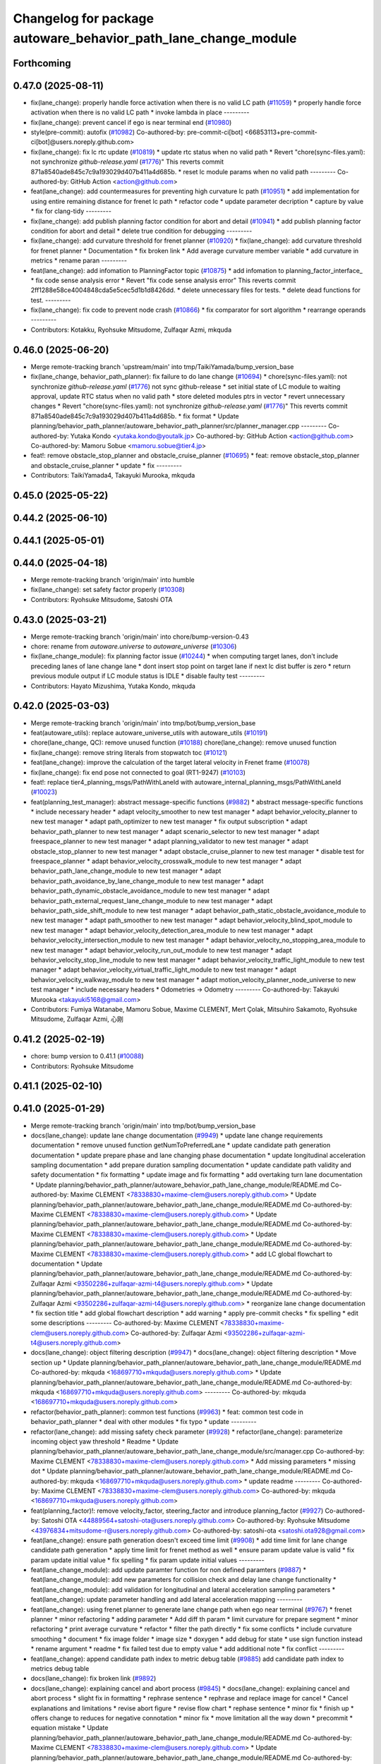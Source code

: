 ^^^^^^^^^^^^^^^^^^^^^^^^^^^^^^^^^^^^^^^^^^^^^^^^^^^^^^^^^^^^^^^
Changelog for package autoware_behavior_path_lane_change_module
^^^^^^^^^^^^^^^^^^^^^^^^^^^^^^^^^^^^^^^^^^^^^^^^^^^^^^^^^^^^^^^

Forthcoming
-----------

0.47.0 (2025-08-11)
-------------------
* fix(lane_change): properly handle force activation when there is no valid LC path (`#11059 <https://github.com/autowarefoundation/autoware_universe/issues/11059>`_)
  * properly handle force activation when there is no valid LC path
  * invoke lambda in place
  ---------
* fix(lane_change): prevent cancel if ego is near terminal end (`#10980 <https://github.com/autowarefoundation/autoware_universe/issues/10980>`_)
* style(pre-commit): autofix (`#10982 <https://github.com/autowarefoundation/autoware_universe/issues/10982>`_)
  Co-authored-by: pre-commit-ci[bot] <66853113+pre-commit-ci[bot]@users.noreply.github.com>
* fix(lane_change): fix lc rtc update (`#10819 <https://github.com/autowarefoundation/autoware_universe/issues/10819>`_)
  * update rtc status when no valid path
  * Revert "chore(sync-files.yaml): not synchronize `github-release.yaml` (`#1776 <https://github.com/autowarefoundation/autoware_universe/issues/1776>`_)"
  This reverts commit 871a8540ade845c7c9a193029d407b411a4d685b.
  * reset lc module params when no valid path
  ---------
  Co-authored-by: GitHub Action <action@github.com>
* feat(lane_change): add countermeasures for preventing high curvature lc path (`#10951 <https://github.com/autowarefoundation/autoware_universe/issues/10951>`_)
  * add implementation for using entire remaining distance for frenet lc path
  * refactor code
  * update parameter decription
  * capture by value
  * fix for clang-tidy
  ---------
* fix(lane_change): add publish planning factor condition for abort and detail (`#10941 <https://github.com/autowarefoundation/autoware_universe/issues/10941>`_)
  * add publish planning factor condition for abort and detail
  * delete true condition for debugging
  ---------
* fix(lane_change): add curvature threshold for frenet planner (`#10920 <https://github.com/autowarefoundation/autoware_universe/issues/10920>`_)
  * fix(lane_change): add curvature threshold for frenet planner
  * Documentation
  * fix broken link
  * Add average curvature member variable
  * add curvature in metrics
  * rename paran
  ---------
* feat(lane_change): add infomation to PlanningFactor topic (`#10875 <https://github.com/autowarefoundation/autoware_universe/issues/10875>`_)
  * add infomation to planning_factor_interface\_
  * fix code sense analysis error
  * Revert "fix code sense analysis error"
  This reverts commit 2ff1288e58ce4004848cda5e5cec5d1b1d8426dd.
  * delete unnecessary files for tests.
  * delete dead functions for test.
  ---------
* fix(lane_change): fix code to prevent node crash (`#10866 <https://github.com/autowarefoundation/autoware_universe/issues/10866>`_)
  * fix comparator for sort algorithm
  * rearrange operands
  ---------
* Contributors: Kotakku, Ryohsuke Mitsudome, Zulfaqar Azmi, mkquda

0.46.0 (2025-06-20)
-------------------
* Merge remote-tracking branch 'upstream/main' into tmp/TaikiYamada/bump_version_base
* fix(lane_change, behavior_path_planner): fix failure to do lane change (`#10694 <https://github.com/autowarefoundation/autoware_universe/issues/10694>`_)
  * chore(sync-files.yaml): not synchronize `github-release.yaml` (`#1776 <https://github.com/autowarefoundation/autoware_universe/issues/1776>`_)
  not sync github-release
  * set initial state of LC module to waiting approval, update RTC status when no valid path
  * store deleted modules ptrs in vector
  * revert unnecessary changes
  * Revert "chore(sync-files.yaml): not synchronize `github-release.yaml` (`#1776 <https://github.com/autowarefoundation/autoware_universe/issues/1776>`_)"
  This reverts commit 871a8540ade845c7c9a193029d407b411a4d685b.
  * fix format
  * Update planning/behavior_path_planner/autoware_behavior_path_planner/src/planner_manager.cpp
  ---------
  Co-authored-by: Yutaka Kondo <yutaka.kondo@youtalk.jp>
  Co-authored-by: GitHub Action <action@github.com>
  Co-authored-by: Mamoru Sobue <mamoru.sobue@tier4.jp>
* feat!: remove obstacle_stop_planner and obstacle_cruise_planner (`#10695 <https://github.com/autowarefoundation/autoware_universe/issues/10695>`_)
  * feat: remove obstacle_stop_planner and obstacle_cruise_planner
  * update
  * fix
  ---------
* Contributors: TaikiYamada4, Takayuki Murooka, mkquda

0.45.0 (2025-05-22)
-------------------

0.44.2 (2025-06-10)
-------------------

0.44.1 (2025-05-01)
-------------------

0.44.0 (2025-04-18)
-------------------
* Merge remote-tracking branch 'origin/main' into humble
* fix(lane_change): set safety factor properly (`#10308 <https://github.com/autowarefoundation/autoware_universe/issues/10308>`_)
* Contributors: Ryohsuke Mitsudome, Satoshi OTA

0.43.0 (2025-03-21)
-------------------
* Merge remote-tracking branch 'origin/main' into chore/bump-version-0.43
* chore: rename from `autoware.universe` to `autoware_universe` (`#10306 <https://github.com/autowarefoundation/autoware_universe/issues/10306>`_)
* fix(lane_change_module): fix planning factor issue (`#10244 <https://github.com/autowarefoundation/autoware_universe/issues/10244>`_)
  * when computing target lanes, don't include preceding lanes of lane change lane
  * dont insert stop point on target lane if next lc dist buffer is zero
  * return previous module output if LC module status is IDLE
  * disable faulty test
  ---------
* Contributors: Hayato Mizushima, Yutaka Kondo, mkquda

0.42.0 (2025-03-03)
-------------------
* Merge remote-tracking branch 'origin/main' into tmp/bot/bump_version_base
* feat(autoware_utils): replace autoware_universe_utils with autoware_utils  (`#10191 <https://github.com/autowarefoundation/autoware_universe/issues/10191>`_)
* chore(lane_change, QC): remove unused function (`#10188 <https://github.com/autowarefoundation/autoware_universe/issues/10188>`_)
  chore(lane_change): remove unused function
* fix(lane_change): remove string literals from stopwatch toc (`#10121 <https://github.com/autowarefoundation/autoware_universe/issues/10121>`_)
* feat(lane_change): improve the calculation of the target lateral velocity in Frenet frame (`#10078 <https://github.com/autowarefoundation/autoware_universe/issues/10078>`_)
* fix(lane_change): fix end pose not connected to goal (RT1-9247) (`#10103 <https://github.com/autowarefoundation/autoware_universe/issues/10103>`_)
* feat!: replace tier4_planning_msgs/PathWithLaneId with autoware_internal_planning_msgs/PathWithLaneId (`#10023 <https://github.com/autowarefoundation/autoware_universe/issues/10023>`_)
* feat(planning_test_manager): abstract message-specific functions (`#9882 <https://github.com/autowarefoundation/autoware_universe/issues/9882>`_)
  * abstract message-specific functions
  * include necessary header
  * adapt velocity_smoother to new test manager
  * adapt behavior_velocity_planner to new test manager
  * adapt path_optimizer to new test manager
  * fix output subscription
  * adapt behavior_path_planner to new test manager
  * adapt scenario_selector to new test manager
  * adapt freespace_planner to new test manager
  * adapt planning_validator to new test manager
  * adapt obstacle_stop_planner to new test manager
  * adapt obstacle_cruise_planner to new test manager
  * disable test for freespace_planner
  * adapt behavior_velocity_crosswalk_module to new test manager
  * adapt behavior_path_lane_change_module to new test manager
  * adapt behavior_path_avoidance_by_lane_change_module to new test manager
  * adapt behavior_path_dynamic_obstacle_avoidance_module to new test manager
  * adapt behavior_path_external_request_lane_change_module to new test manager
  * adapt behavior_path_side_shift_module to new test manager
  * adapt behavior_path_static_obstacle_avoidance_module to new test manager
  * adapt path_smoother to new test manager
  * adapt behavior_velocity_blind_spot_module to new test manager
  * adapt behavior_velocity_detection_area_module to new test manager
  * adapt behavior_velocity_intersection_module to new test manager
  * adapt behavior_velocity_no_stopping_area_module to new test manager
  * adapt behavior_velocity_run_out_module to new test manager
  * adapt behavior_velocity_stop_line_module to new test manager
  * adapt behavior_velocity_traffic_light_module to new test manager
  * adapt behavior_velocity_virtual_traffic_light_module to new test manager
  * adapt behavior_velocity_walkway_module to new test manager
  * adapt motion_velocity_planner_node_universe to new test manager
  * include necessary headers
  * Odometries -> Odometry
  ---------
  Co-authored-by: Takayuki Murooka <takayuki5168@gmail.com>
* Contributors: Fumiya Watanabe, Mamoru Sobue, Maxime CLEMENT, Mert Çolak, Mitsuhiro Sakamoto, Ryohsuke Mitsudome, Zulfaqar Azmi, 心刚

0.41.2 (2025-02-19)
-------------------
* chore: bump version to 0.41.1 (`#10088 <https://github.com/autowarefoundation/autoware_universe/issues/10088>`_)
* Contributors: Ryohsuke Mitsudome

0.41.1 (2025-02-10)
-------------------

0.41.0 (2025-01-29)
-------------------
* Merge remote-tracking branch 'origin/main' into tmp/bot/bump_version_base
* docs(lane_change): update lane change documentation (`#9949 <https://github.com/autowarefoundation/autoware_universe/issues/9949>`_)
  * update lane change requirements documentation
  * remove unused function getNumToPreferredLane
  * update candidate path generation documentation
  * update prepare phase and lane changing phase documentation
  * update longitudinal acceleration sampling documentation
  * add prepare duration sampling documentation
  * update candidate path validity and safety documentation
  * fix formatting
  * update image and fix formatting
  * add overtaking turn lane documentation
  * Update planning/behavior_path_planner/autoware_behavior_path_lane_change_module/README.md
  Co-authored-by: Maxime CLEMENT <78338830+maxime-clem@users.noreply.github.com>
  * Update planning/behavior_path_planner/autoware_behavior_path_lane_change_module/README.md
  Co-authored-by: Maxime CLEMENT <78338830+maxime-clem@users.noreply.github.com>
  * Update planning/behavior_path_planner/autoware_behavior_path_lane_change_module/README.md
  Co-authored-by: Maxime CLEMENT <78338830+maxime-clem@users.noreply.github.com>
  * Update planning/behavior_path_planner/autoware_behavior_path_lane_change_module/README.md
  Co-authored-by: Maxime CLEMENT <78338830+maxime-clem@users.noreply.github.com>
  * add LC global flowchart to documentation
  * Update planning/behavior_path_planner/autoware_behavior_path_lane_change_module/README.md
  Co-authored-by: Zulfaqar Azmi <93502286+zulfaqar-azmi-t4@users.noreply.github.com>
  * Update planning/behavior_path_planner/autoware_behavior_path_lane_change_module/README.md
  Co-authored-by: Zulfaqar Azmi <93502286+zulfaqar-azmi-t4@users.noreply.github.com>
  * reorganize lane change documentation
  * fix section title
  * add global flowchart description
  * add warning
  * apply pre-commit checks
  * fix spelling
  * edit some descriptions
  ---------
  Co-authored-by: Maxime CLEMENT <78338830+maxime-clem@users.noreply.github.com>
  Co-authored-by: Zulfaqar Azmi <93502286+zulfaqar-azmi-t4@users.noreply.github.com>
* docs(lane_change): object filtering description (`#9947 <https://github.com/autowarefoundation/autoware_universe/issues/9947>`_)
  * docs(lane_change): object filtering description
  * Move section up
  * Update planning/behavior_path_planner/autoware_behavior_path_lane_change_module/README.md
  Co-authored-by: mkquda <168697710+mkquda@users.noreply.github.com>
  * Update planning/behavior_path_planner/autoware_behavior_path_lane_change_module/README.md
  Co-authored-by: mkquda <168697710+mkquda@users.noreply.github.com>
  ---------
  Co-authored-by: mkquda <168697710+mkquda@users.noreply.github.com>
* refactor(behavior_path_planner): common test functions (`#9963 <https://github.com/autowarefoundation/autoware_universe/issues/9963>`_)
  * feat: common test code in behavior_path_planner
  * deal with other modules
  * fix typo
  * update
  ---------
* refactor(lane_change): add missing safety check parameter  (`#9928 <https://github.com/autowarefoundation/autoware_universe/issues/9928>`_)
  * refactor(lane_change): parameterize incoming object yaw threshold
  * Readme
  * Update planning/behavior_path_planner/autoware_behavior_path_lane_change_module/src/manager.cpp
  Co-authored-by: Maxime CLEMENT <78338830+maxime-clem@users.noreply.github.com>
  * Add missing parameters
  * missing dot
  * Update planning/behavior_path_planner/autoware_behavior_path_lane_change_module/README.md
  Co-authored-by: mkquda <168697710+mkquda@users.noreply.github.com>
  * update readme
  ---------
  Co-authored-by: Maxime CLEMENT <78338830+maxime-clem@users.noreply.github.com>
  Co-authored-by: mkquda <168697710+mkquda@users.noreply.github.com>
* feat(planning_factor)!: remove velocity_factor, steering_factor and introduce planning_factor (`#9927 <https://github.com/autowarefoundation/autoware_universe/issues/9927>`_)
  Co-authored-by: Satoshi OTA <44889564+satoshi-ota@users.noreply.github.com>
  Co-authored-by: Ryohsuke Mitsudome <43976834+mitsudome-r@users.noreply.github.com>
  Co-authored-by: satoshi-ota <satoshi.ota928@gmail.com>
* feat(lane_change): ensure path generation doesn't exceed time limit (`#9908 <https://github.com/autowarefoundation/autoware_universe/issues/9908>`_)
  * add time limit for lane change candidate path generation
  * apply time limit for frenet method as well
  * ensure param update value is valid
  * fix param update initial value
  * fix spelling
  * fix param update initial values
  ---------
* feat(lane_change_module): add update paramter function for non defined paramters (`#9887 <https://github.com/autowarefoundation/autoware_universe/issues/9887>`_)
  * feat(lane_change_module): add new parameters for collision check and delay lane change functionality
  * feat(lane_change_module): add validation for longitudinal and lateral acceleration sampling parameters
  * feat(lane_change): update parameter handling and add lateral acceleration mapping
  ---------
* feat(lane_change): using frenet planner to generate lane change path when ego near terminal (`#9767 <https://github.com/autowarefoundation/autoware_universe/issues/9767>`_)
  * frenet planner
  * minor refactoring
  * adding parameter
  * Add diff th param
  * limit curvature for prepare segment
  * minor refactoring
  * print average curvature
  * refactor
  * filter the path directly
  * fix some conflicts
  * include curvature smoothing
  * document
  * fix image folder
  * image size
  * doxygen
  * add debug for state
  * use sign function instead
  * rename argument
  * readme
  * fix failed test due to empty value
  * add additional note
  * fix conflict
  ---------
* feat(lane_change): append candidate path index to metric debug table (`#9885 <https://github.com/autowarefoundation/autoware_universe/issues/9885>`_)
  add candidate path index to metrics debug table
* docs(lane_change): fix broken link (`#9892 <https://github.com/autowarefoundation/autoware_universe/issues/9892>`_)
* docs(lane_change): explaining cancel and abort process (`#9845 <https://github.com/autowarefoundation/autoware_universe/issues/9845>`_)
  * docs(lane_change): explaining cancel and abort process
  * slight fix in formatting
  * rephrase sentence
  * rephrase and replace image for cancel
  * Cancel explanations and limitations
  * revise abort figure
  * revise flow chart
  * rephase sentence
  * minor fix
  * finish up
  * offers change to reduces for negative connotation
  * minor fix
  * move limitation all the way down
  * precommit
  * equation mistake
  * Update planning/behavior_path_planner/autoware_behavior_path_lane_change_module/README.md
  Co-authored-by: Maxime CLEMENT <78338830+maxime-clem@users.noreply.github.com>
  * Update planning/behavior_path_planner/autoware_behavior_path_lane_change_module/README.md
  Co-authored-by: Maxime CLEMENT <78338830+maxime-clem@users.noreply.github.com>
  * rename subheading
  ---------
  Co-authored-by: Maxime CLEMENT <78338830+maxime-clem@users.noreply.github.com>
* refactor(lane_change): refactor transit failure function (`#9835 <https://github.com/autowarefoundation/autoware_universe/issues/9835>`_)
  * refactor(lane_change): refactor transit failure function
  * fixed failed scenario
  * remove is abort from debug
  * set is abort state
  * add comments for clarity
  * include what you use.
  ---------
* feat(lane_change): implement terminal lane change feature (`#9592 <https://github.com/autowarefoundation/autoware_universe/issues/9592>`_)
  * implement function to compute terminal lane change path
  * push terminal path to candidate paths if no other valid candidate path is found
  * use terminal path in LC interface planWaitingApproval function
  * set lane changing longitudinal accel to zero for terminal lc path
  * rename function
  * chore: rename codeowners file
  * remove unused member variable prev_approved_path\_
  * refactor stop point insertion for terminal lc path
  * add flag to enable/disable terminal path feature
  * update README
  * add parameter to configure stop point placement
  * compute terminal path only when near terminal start
  * add option to disable feature near goal
  * set default flag value to false
  * add documentation for terminal lane change path
  * ensure actual prepare duration is always above minimum prepare duration threshold
  * explicitly return std::nullopt
  * Update planning/behavior_path_planner/autoware_behavior_path_lane_change_module/src/scene.cpp
  Co-authored-by: Zulfaqar Azmi <93502286+zulfaqar-azmi-t4@users.noreply.github.com>
  * fix assignment
  * fix spelling
  * fix merge errors
  ---------
  Co-authored-by: tomoya.kimura <tomoya.kimura@tier4.jp>
  Co-authored-by: Zulfaqar Azmi <93502286+zulfaqar-azmi-t4@users.noreply.github.com>
* feat(lane_change): add text display for candidate path sampling metrics (`#9810 <https://github.com/autowarefoundation/autoware_universe/issues/9810>`_)
  * display candidate path sampling metrics on rviz
  * rename struct
  ---------
* feat(lane_change): revise current lane objects filtering (`#9785 <https://github.com/autowarefoundation/autoware_universe/issues/9785>`_)
  * consider stopped front objects
  * simplify computation of dist to front current lane object
  * add flag to enable/disable keeping distance from front stopped vehicle
  * fix object filtering test
  ---------
* refactor(lane_change): replace sstream to fmt for marker's text (`#9775 <https://github.com/autowarefoundation/autoware_universe/issues/9775>`_)
* feat(lane_change): add info text to virtual wall (`#9783 <https://github.com/autowarefoundation/autoware_universe/issues/9783>`_)
  * specify reason for lane change stop line
  * add stop reason for incoming rear object
  ---------
* fix(lane_change): add metrics to valid paths visualization (`#9737 <https://github.com/autowarefoundation/autoware_universe/issues/9737>`_)
  * fix(lane_change): add metrics to valid paths visualization
  * fix cpp-check error
  ---------
* refactor(lane_change): separate path-related function to utils/path (`#9633 <https://github.com/autowarefoundation/autoware_universe/issues/9633>`_)
  * refactor(lane_change): separate path-related function to utils/path
  * remove old terminal lane change computation
  * doxygen comments
  * remove frenet planner header
  * minor refactoring by throwing instead
  * minor refactoring
  * fix docstring and remove redundant argument
  * get logger in header
  * add docstring
  * rename function is_colliding
  * Fix failing test
  * fix for failing scenario caused by prepare velocity
  * fix error message
  ---------
* fix(lane_change): fix prepare length too short at low speed (RT1-8909) (`#9735 <https://github.com/autowarefoundation/autoware_universe/issues/9735>`_)
  fix prepare length too short at low speed (RT1-8909)
* refactor(lane_change): separate structs to different folders (`#9625 <https://github.com/autowarefoundation/autoware_universe/issues/9625>`_)
* fix(lane_change): remove overlapping preceding lanes (`#9526 <https://github.com/autowarefoundation/autoware_universe/issues/9526>`_)
  * fix(lane_change): remove overlapping preceding lanes
  * fix cpp check
  * start searching disconnected lanes directly
  * just remove starting from overlapped found
  * return non reversed lanes
  * fix precommit
  ---------
* Contributors: Fumiya Watanabe, Kyoichi Sugahara, Mamoru Sobue, Takayuki Murooka, Zulfaqar Azmi, mkquda

0.40.0 (2024-12-12)
-------------------
* Merge branch 'main' into release-0.40.0
* Revert "chore(package.xml): bump version to 0.39.0 (`#9587 <https://github.com/autowarefoundation/autoware_universe/issues/9587>`_)"
  This reverts commit c9f0f2688c57b0f657f5c1f28f036a970682e7f5.
* feat(behavior_path_planner): add detail text to virutal wall (`#9600 <https://github.com/autowarefoundation/autoware_universe/issues/9600>`_)
  * feat(behavior_path_planner): add detail text to virutal wall
  * goal is far
  * pull over start pose is far
  * fix lc build
  * fix build
  * Update planning/behavior_path_planner/autoware_behavior_path_goal_planner_module/src/goal_planner_module.cpp
  ---------
* fix: fix ticket links in CHANGELOG.rst (`#9588 <https://github.com/autowarefoundation/autoware_universe/issues/9588>`_)
* fix(lane_change): check obj predicted path when filtering (`#9385 <https://github.com/autowarefoundation/autoware_universe/issues/9385>`_)
  * RT1-8537 check object's predicted path when filtering
  * use ranges view in get_line_string_paths
  * check only vehicle type predicted path
  * Refactor naming
  * fix grammatical
  * Update planning/behavior_path_planner/autoware_behavior_path_lane_change_module/src/utils/utils.cpp
  Co-authored-by: Maxime CLEMENT <78338830+maxime-clem@users.noreply.github.com>
  * precommit and grammar fix
  ---------
  Co-authored-by: Maxime CLEMENT <78338830+maxime-clem@users.noreply.github.com>
* chore(package.xml): bump version to 0.39.0 (`#9587 <https://github.com/autowarefoundation/autoware_universe/issues/9587>`_)
  * chore(package.xml): bump version to 0.39.0
  * fix: fix ticket links in CHANGELOG.rst
  * fix: remove unnecessary diff
  ---------
  Co-authored-by: Yutaka Kondo <yutaka.kondo@youtalk.jp>
* fix: fix ticket links in CHANGELOG.rst (`#9588 <https://github.com/autowarefoundation/autoware_universe/issues/9588>`_)
* feat(lane_change): reduce prepare duration when blinker has been activated (`#9185 <https://github.com/autowarefoundation/autoware_universe/issues/9185>`_)
  * add minimum prepare duration parameter
  * reduce prepare duration according to signal activation time
  * chore: update CODEOWNERS (`#9203 <https://github.com/autowarefoundation/autoware_universe/issues/9203>`_)
  Co-authored-by: github-actions <github-actions@github.com>
  * refactor(time_utils): prefix package and namespace with autoware (`#9173 <https://github.com/autowarefoundation/autoware_universe/issues/9173>`_)
  * refactor(time_utils): prefix package and namespace with autoware
  * refactor(time_utils): prefix package and namespace with autoware
  * style(pre-commit): autofix
  ---------
  Co-authored-by: pre-commit-ci[bot] <66853113+pre-commit-ci[bot]@users.noreply.github.com>
  * feat(rtc_interface): add requested field (`#9202 <https://github.com/autowarefoundation/autoware_universe/issues/9202>`_)
  * add requested feature
  * Update planning/autoware_rtc_interface/test/test_rtc_interface.cpp
  Co-authored-by: Satoshi OTA <44889564+satoshi-ota@users.noreply.github.com>
  ---------
  Co-authored-by: Satoshi OTA <44889564+satoshi-ota@users.noreply.github.com>
  * fix(mpc_lateral_controller): correctly resample the MPC trajectory yaws (`#9199 <https://github.com/autowarefoundation/autoware_universe/issues/9199>`_)
  * fix(bpp): prevent accessing nullopt (`#9204 <https://github.com/autowarefoundation/autoware_universe/issues/9204>`_)
  fix(bpp): calcDistanceToRedTrafficLight null
  * refactor(autoware_map_based_prediction): split pedestrian and bicycle predictor (`#9201 <https://github.com/autowarefoundation/autoware_universe/issues/9201>`_)
  * refactor: grouping functions
  * refactor: grouping parameters
  * refactor: rename member road_users_history to road_users_history\_
  * refactor: separate util functions
  * refactor: Add predictor_vru.cpp and utils.cpp to map_based_prediction_node
  * refactor: Add explicit template instantiation for removeOldObjectsHistory function
  * refactor: Add tf2_geometry_msgs to data_structure
  * refactor: Remove unused variables and functions in map_based_prediction_node.cpp
  * Update perception/autoware_map_based_prediction/include/map_based_prediction/predictor_vru.hpp
  * Apply suggestions from code review
  * style(pre-commit): autofix
  ---------
  Co-authored-by: Mamoru Sobue <hilo.soblin@gmail.com>
  Co-authored-by: pre-commit-ci[bot] <66853113+pre-commit-ci[bot]@users.noreply.github.com>
  * refactor(ndt_scan_matcher, ndt_omp): move ndt_omp into ndt_scan_matcher (`#8912 <https://github.com/autowarefoundation/autoware_universe/issues/8912>`_)
  * Moved ndt_omp into ndt_scan_matcher
  * Added Copyright
  * style(pre-commit): autofix
  * Fixed include
  * Fixed cast style
  * Fixed include
  * Fixed honorific title
  * Fixed honorific title
  * style(pre-commit): autofix
  * Fixed include hierarchy
  * style(pre-commit): autofix
  * Fixed include hierarchy
  * style(pre-commit): autofix
  * Fixed hierarchy
  * Fixed NVTP to NVTL
  * Added cspell:ignore
  * Fixed miss spell
  * style(pre-commit): autofix
  * Fixed include
  * Renamed applyFilter
  * Moved ***_impl.hpp from include/ to src/
  * style(pre-commit): autofix
  * Fixed variable scope
  * Fixed to pass by reference
  ---------
  Co-authored-by: pre-commit-ci[bot] <66853113+pre-commit-ci[bot]@users.noreply.github.com>
  * feat(autoware_test_utils): add traffic light msgs parser (`#9177 <https://github.com/autowarefoundation/autoware_universe/issues/9177>`_)
  * modify implementation to compute and keep actual prepare duration in transient data
  * if LC path is approved, set prepare duration in transient data from approved path prepare duration
  * change default value of LC param min_prepare_duration
  * Update planning/behavior_path_planner/autoware_behavior_path_lane_change_module/src/utils/utils.cpp
  Co-authored-by: Zulfaqar Azmi <93502286+zulfaqar-azmi-t4@users.noreply.github.com>
  * add function to set signal activation time, add docstring for function calc_actual_prepare_duration
  * check for zero value max_acc to avoid division by zero
  * chore: rename codeowners file
  * chore: rename codeowners file
  * chore: rename codeowners file
  * allow decelerating in lane changing phase near terminal
  * fix spelling
  * fix units
  * allow decelerating in lane changing phase near terminal
  * Update planning/behavior_path_planner/autoware_behavior_path_lane_change_module/README.md
  Co-authored-by: Maxime CLEMENT <78338830+maxime-clem@users.noreply.github.com>
  * run pre-commit check
  * fix spelling
  * fix format
  * allow decelerating in lane changing phase near terminal
  * Update planning/behavior_path_planner/autoware_behavior_path_lane_change_module/README.md
  Co-authored-by: Maxime CLEMENT <78338830+maxime-clem@users.noreply.github.com>
  * run pre-commit check
  * fix spelling
  * fix format
  ---------
  Co-authored-by: awf-autoware-bot[bot] <94889083+awf-autoware-bot[bot]@users.noreply.github.com>
  Co-authored-by: github-actions <github-actions@github.com>
  Co-authored-by: Esteve Fernandez <33620+esteve@users.noreply.github.com>
  Co-authored-by: pre-commit-ci[bot] <66853113+pre-commit-ci[bot]@users.noreply.github.com>
  Co-authored-by: Go Sakayori <go-sakayori@users.noreply.github.com>
  Co-authored-by: Satoshi OTA <44889564+satoshi-ota@users.noreply.github.com>
  Co-authored-by: Maxime CLEMENT <78338830+maxime-clem@users.noreply.github.com>
  Co-authored-by: Shumpei Wakabayashi <42209144+shmpwk@users.noreply.github.com>
  Co-authored-by: Taekjin LEE <taekjin.lee@tier4.jp>
  Co-authored-by: Mamoru Sobue <hilo.soblin@gmail.com>
  Co-authored-by: SakodaShintaro <shintaro.sakoda@tier4.jp>
  Co-authored-by: Zulfaqar Azmi <93502286+zulfaqar-azmi-t4@users.noreply.github.com>
  Co-authored-by: tomoya.kimura <tomoya.kimura@tier4.jp>
* feat(lane_changing): improve computation of lane changing acceleration (`#9545 <https://github.com/autowarefoundation/autoware_universe/issues/9545>`_)
  * allow decelerating in lane changing phase near terminal
  * Update planning/behavior_path_planner/autoware_behavior_path_lane_change_module/README.md
  Co-authored-by: Maxime CLEMENT <78338830+maxime-clem@users.noreply.github.com>
  * run pre-commit check
  * fix spelling
  * fix format
  ---------
  Co-authored-by: Maxime CLEMENT <78338830+maxime-clem@users.noreply.github.com>
* fix(cpplint): include what you use - planning (`#9570 <https://github.com/autowarefoundation/autoware_universe/issues/9570>`_)
* refactor(test_utils): return parser as optional (`#9391 <https://github.com/autowarefoundation/autoware_universe/issues/9391>`_)
  Co-authored-by: Mamoru Sobue <hilo.soblin@gmail.com>
* fix(lane_change): cap ego's predicted path velocity (RT1-8505) (`#9341 <https://github.com/autowarefoundation/autoware_universe/issues/9341>`_)
  * fix(lane_change): cap ego's predicted path velocity (RT1-8505)
  * properly cap based on 0.0 instead of min lc vel
  * fix build error
  ---------
* fix(autoware_behavior_path_lane_change_module): fix clang-diagnostic-unused-variable (`#9401 <https://github.com/autowarefoundation/autoware_universe/issues/9401>`_)
* feat(lane_change): improve delay lane change logic (`#9480 <https://github.com/autowarefoundation/autoware_universe/issues/9480>`_)
  * implement function to check if lane change delay is required
  * refactor function isParkedObject
  * refactor delay lane change parameters
  * update lc param yaml
  * separate target lane leading objects based on behavior (RT1-8532)
  * fixed overlapped filtering and lanes debug marker
  * combine filteredObjects function
  * renaming functions and type
  * update some logic to check is stopped
  * rename expanded to stopped_outside_boundary
  * Include docstring
  * rename stopped_outside_boundary → stopped_at_bound
  * Update planning/behavior_path_planner/autoware_behavior_path_planner_common/include/autoware/behavior_path_planner_common/utils/path_safety_checker/objects_filtering.hpp
  Co-authored-by: mkquda <168697710+mkquda@users.noreply.github.com>
  * Update planning/behavior_path_planner/autoware_behavior_path_planner_common/include/autoware/behavior_path_planner_common/utils/path_safety_checker/objects_filtering.hpp
  Co-authored-by: mkquda <168697710+mkquda@users.noreply.github.com>
  * spell-check
  * add docstring for function is_delay_lane_change
  * remove unused functions
  * fix spelling
  * add delay parameters to README
  * add documentation for delay lane change behavior
  * Update planning/behavior_path_planner/autoware_behavior_path_lane_change_module/src/utils/utils.cpp
  Co-authored-by: Zulfaqar Azmi <93502286+zulfaqar-azmi-t4@users.noreply.github.com>
  * Update planning/behavior_path_planner/autoware_behavior_path_lane_change_module/src/utils/utils.cpp
  Co-authored-by: Zulfaqar Azmi <93502286+zulfaqar-azmi-t4@users.noreply.github.com>
  * Update planning/behavior_path_planner/autoware_behavior_path_lane_change_module/src/utils/utils.cpp
  Co-authored-by: Zulfaqar Azmi <93502286+zulfaqar-azmi-t4@users.noreply.github.com>
  * run pre-commit checks
  * only check for delay lc if feature is enabled
  ---------
  Co-authored-by: Zulfaqar Azmi <zulfaqar.azmi@tier4.jp>
  Co-authored-by: Zulfaqar Azmi <93502286+zulfaqar-azmi-t4@users.noreply.github.com>
* fix(autoware_behavior_path_lane_change_module): fix clang-diagnostic-error (`#9402 <https://github.com/autowarefoundation/autoware_universe/issues/9402>`_)
* fix(autoware_behavior_path_lane_change_module): fix clang-diagnostic-overloaded-virtual (`#9400 <https://github.com/autowarefoundation/autoware_universe/issues/9400>`_)
* feat(lane_change): parse predicted objects for lane change test (RT1-8251) (`#9256 <https://github.com/autowarefoundation/autoware_universe/issues/9256>`_)
  * RT1-8251 parse predicted objects
  * fix pre-commit and build error
  * add additional test and fix test failure
  * fix lint_cmake failure
  * use expect instead
  * Update planning/behavior_path_planner/autoware_behavior_path_lane_change_module/test/test_lane_change_scene.cpp
  Co-authored-by: mkquda <168697710+mkquda@users.noreply.github.com>
  ---------
  Co-authored-by: mkquda <168697710+mkquda@users.noreply.github.com>
* refactor(lane_change): refactor lane change parameters (`#9403 <https://github.com/autowarefoundation/autoware_universe/issues/9403>`_)
  * refactor lane change parameters
  * update lane change param yaml
  * update lane change README
  * regroup some parameters
  * run pre-commit prettier step
  * Update planning/behavior_path_planner/autoware_behavior_path_lane_change_module/include/autoware/behavior_path_lane_change_module/utils/parameters.hpp
  Co-authored-by: Zulfaqar Azmi <93502286+zulfaqar-azmi-t4@users.noreply.github.com>
  * Update planning/behavior_path_planner/autoware_behavior_path_lane_change_module/README.md
  Co-authored-by: Zulfaqar Azmi <93502286+zulfaqar-azmi-t4@users.noreply.github.com>
  * Update planning/behavior_path_planner/autoware_behavior_path_lane_change_module/README.md
  Co-authored-by: Zulfaqar Azmi <93502286+zulfaqar-azmi-t4@users.noreply.github.com>
  * apply pre-commit checks
  ---------
  Co-authored-by: Zulfaqar Azmi <93502286+zulfaqar-azmi-t4@users.noreply.github.com>
* 0.39.0
* update changelog
* Merge commit '6a1ddbd08bd' into release-0.39.0
* fix: fix ticket links to point to https://github.com/autowarefoundation/autoware_universe (`#9304 <https://github.com/autowarefoundation/autoware_universe/issues/9304>`_)
* refactor(lane_change): separate target lane leading based on obj behavior (`#9372 <https://github.com/autowarefoundation/autoware_universe/issues/9372>`_)
  * separate target lane leading objects based on behavior (RT1-8532)
  * fixed overlapped filtering and lanes debug marker
  * combine filteredObjects function
  * renaming functions and type
  * update some logic to check is stopped
  * rename expanded to stopped_outside_boundary
  * Include docstring
  * rename stopped_outside_boundary → stopped_at_bound
  * Update planning/behavior_path_planner/autoware_behavior_path_planner_common/include/autoware/behavior_path_planner_common/utils/path_safety_checker/objects_filtering.hpp
  Co-authored-by: mkquda <168697710+mkquda@users.noreply.github.com>
  * Update planning/behavior_path_planner/autoware_behavior_path_planner_common/include/autoware/behavior_path_planner_common/utils/path_safety_checker/objects_filtering.hpp
  Co-authored-by: mkquda <168697710+mkquda@users.noreply.github.com>
  * spell-check
  ---------
  Co-authored-by: mkquda <168697710+mkquda@users.noreply.github.com>
* feat(lane_change): output velocity factor (`#9349 <https://github.com/autowarefoundation/autoware_universe/issues/9349>`_)
* refactor(lane_change): refactor extended object safety check (`#9322 <https://github.com/autowarefoundation/autoware_universe/issues/9322>`_)
  * refactor LC extended object collision check code
  * Update planning/behavior_path_planner/autoware_behavior_path_lane_change_module/src/scene.cpp
  Co-authored-by: Zulfaqar Azmi <93502286+zulfaqar-azmi-t4@users.noreply.github.com>
  ---------
  Co-authored-by: Zulfaqar Azmi <93502286+zulfaqar-azmi-t4@users.noreply.github.com>
* refactor(bpp): rework steering factor interface (`#9325 <https://github.com/autowarefoundation/autoware_universe/issues/9325>`_)
  * refactor(bpp): rework steering factor interface
  * refactor(soa): rework steering factor interface
  * refactor(AbLC): rework steering factor interface
  * refactor(doa): rework steering factor interface
  * refactor(lc): rework steering factor interface
  * refactor(gp): rework steering factor interface
  * refactor(sp): rework steering factor interface
  * refactor(sbp): rework steering factor interface
  * refactor(ss): rework steering factor interface
  ---------
* fix: fix ticket links to point to https://github.com/autowarefoundation/autoware_universe (`#9304 <https://github.com/autowarefoundation/autoware_universe/issues/9304>`_)
* refactor(lane_change): remove std::optional from lanes polygon (`#9288 <https://github.com/autowarefoundation/autoware_universe/issues/9288>`_)
* fix(lane_change): extending lane change path for multiple lane change (RT1-8427) (`#9268 <https://github.com/autowarefoundation/autoware_universe/issues/9268>`_)
  * RT1-8427 extending lc path for multiple lc
  * Update planning/behavior_path_planner/autoware_behavior_path_lane_change_module/src/scene.cpp
  Co-authored-by: mkquda <168697710+mkquda@users.noreply.github.com>
  ---------
  Co-authored-by: mkquda <168697710+mkquda@users.noreply.github.com>
* chore(package.xml): bump version to 0.38.0 (`#9266 <https://github.com/autowarefoundation/autoware_universe/issues/9266>`_) (`#9284 <https://github.com/autowarefoundation/autoware_universe/issues/9284>`_)
  * unify package.xml version to 0.37.0
  * remove system_monitor/CHANGELOG.rst
  * add changelog
  * 0.38.0
  ---------
* fix(lane_change): correct computation of maximum lane changing length threshold (`#9279 <https://github.com/autowarefoundation/autoware_universe/issues/9279>`_)
  fix computation of maximum lane changing length threshold
* refactor(lane_change): revert "remove std::optional from lanes polygon" (`#9272 <https://github.com/autowarefoundation/autoware_universe/issues/9272>`_)
  Revert "refactor(lane_change): remove std::optional from lanes polygon (`#9267 <https://github.com/autowarefoundation/autoware_universe/issues/9267>`_)"
  This reverts commit 0c70ea8793985c6aae90f851eeffdd2561fe04b3.
* refactor(lane_change): remove std::optional from lanes polygon (`#9267 <https://github.com/autowarefoundation/autoware_universe/issues/9267>`_)
* fix(lane_change): enable cancel when ego in turn direction lane (`#9124 <https://github.com/autowarefoundation/autoware_universe/issues/9124>`_)
  * RT0-33893 add checks from prev intersection
  * fix shadow variable
  * fix logic
  * update readme
  * refactor get_ego_footprint
  ---------
* test(bpp_common): add unit test for safety check (`#9223 <https://github.com/autowarefoundation/autoware_universe/issues/9223>`_)
  * add test for object collision
  * add test for more functions
  * add docstring
  * fix lane change
  ---------
* Contributors: Esteve Fernandez, Fumiya Watanabe, Go Sakayori, Kosuke Takeuchi, M. Fatih Cırıt, Ryohsuke Mitsudome, Satoshi OTA, Yutaka Kondo, Zulfaqar Azmi, kobayu858, mkquda

0.39.0 (2024-11-25)
-------------------
* Merge commit '6a1ddbd08bd' into release-0.39.0
* fix: fix ticket links to point to https://github.com/autowarefoundation/autoware_universe (`#9304 <https://github.com/autowarefoundation/autoware_universe/issues/9304>`_)
* fix: fix ticket links to point to https://github.com/autowarefoundation/autoware_universe (`#9304 <https://github.com/autowarefoundation/autoware_universe/issues/9304>`_)
* refactor(lane_change): remove std::optional from lanes polygon (`#9288 <https://github.com/autowarefoundation/autoware_universe/issues/9288>`_)
* fix(lane_change): extending lane change path for multiple lane change (RT1-8427) (`#9268 <https://github.com/autowarefoundation/autoware_universe/issues/9268>`_)
  * RT1-8427 extending lc path for multiple lc
  * Update planning/behavior_path_planner/autoware_behavior_path_lane_change_module/src/scene.cpp
  Co-authored-by: mkquda <168697710+mkquda@users.noreply.github.com>
  ---------
  Co-authored-by: mkquda <168697710+mkquda@users.noreply.github.com>
* chore(package.xml): bump version to 0.38.0 (`#9266 <https://github.com/autowarefoundation/autoware_universe/issues/9266>`_) (`#9284 <https://github.com/autowarefoundation/autoware_universe/issues/9284>`_)
  * unify package.xml version to 0.37.0
  * remove system_monitor/CHANGELOG.rst
  * add changelog
  * 0.38.0
  ---------
* fix(lane_change): correct computation of maximum lane changing length threshold (`#9279 <https://github.com/autowarefoundation/autoware_universe/issues/9279>`_)
  fix computation of maximum lane changing length threshold
* refactor(lane_change): revert "remove std::optional from lanes polygon" (`#9272 <https://github.com/autowarefoundation/autoware_universe/issues/9272>`_)
  Revert "refactor(lane_change): remove std::optional from lanes polygon (`#9267 <https://github.com/autowarefoundation/autoware_universe/issues/9267>`_)"
  This reverts commit 0c70ea8793985c6aae90f851eeffdd2561fe04b3.
* refactor(lane_change): remove std::optional from lanes polygon (`#9267 <https://github.com/autowarefoundation/autoware_universe/issues/9267>`_)
* fix(lane_change): enable cancel when ego in turn direction lane (`#9124 <https://github.com/autowarefoundation/autoware_universe/issues/9124>`_)
  * RT0-33893 add checks from prev intersection
  * fix shadow variable
  * fix logic
  * update readme
  * refactor get_ego_footprint
  ---------
* test(bpp_common): add unit test for safety check (`#9223 <https://github.com/autowarefoundation/autoware_universe/issues/9223>`_)
  * add test for object collision
  * add test for more functions
  * add docstring
  * fix lane change
  ---------
* Contributors: Esteve Fernandez, Go Sakayori, Yutaka Kondo, Zulfaqar Azmi, mkquda

0.38.0 (2024-11-08)
-------------------
* unify package.xml version to 0.37.0
* fix(behavior_path_planner, behavior_velocity_planner): fix to not read invalid ID (`#9103 <https://github.com/autowarefoundation/autoware_universe/issues/9103>`_)
  * fix(behavior_path_planner, behavior_velocity_planner): fix to not read invalid ID
  * style(pre-commit): autofix
  * fix typo
  * fix(behavior_path_planner, behavior_velocity_planner): fix typo and indentation
  ---------
  Co-authored-by: pre-commit-ci[bot] <66853113+pre-commit-ci[bot]@users.noreply.github.com>
* refactor(lane_change): refactor longitudinal acceleration sampling (`#9091 <https://github.com/autowarefoundation/autoware_universe/issues/9091>`_)
  * fix calc_all_max_lc_lengths function
  * remove unused functions
  * remove limit on velocity in calc_all_max_lc_lengths function
  * sample longitudinal acceleration separately for each prepater duration
  * refactor prepare phase metrics calculation
  * check for zero value prepare duration
  * refactor calc_lon_acceleration_samples function
  ---------
* feat(autoware_test_utils): add path with lane id parser (`#9098 <https://github.com/autowarefoundation/autoware_universe/issues/9098>`_)
  * add path with lane id parser
  * refactor parse to use template
  ---------
* feat(lane_change): add unit test for normal lane change class (RT1-7970) (`#9090 <https://github.com/autowarefoundation/autoware_universe/issues/9090>`_)
  * RT1-7970 testing base class
  * additional test
  * Added update lanes
  * check path generation
  * check is lane change required
  * fix PRs comment
  ---------
* refactor(lane_change): reducing clang-tidy warnings (`#9085 <https://github.com/autowarefoundation/autoware_universe/issues/9085>`_)
  * refactor(lane_change): reducing clang-tidy warnings
  * change function name to snake case
  ---------
* refactor(object_recognition_utils): add autoware prefix to object_recognition_utils (`#8946 <https://github.com/autowarefoundation/autoware_universe/issues/8946>`_)
* refactor(bpp_common, motion_utils): move path shifter util functions to autoware::motion_utils (`#9081 <https://github.com/autowarefoundation/autoware_universe/issues/9081>`_)
  * remove unused function
  * mover path shifter utils function to autoware motion utils
  * minor change in license header
  * fix warning message
  * remove header file
  ---------
* fix(lane_change): insert stop for current lanes object (RT0-33761)  (`#9070 <https://github.com/autowarefoundation/autoware_universe/issues/9070>`_)
  * RT0-33761 fix lc insert stop for current lanes object
  * fix wrong value used for comparison
  * ignore current lane object that is not on ego's path
  * remove print
  * update readme
  * Update planning/behavior_path_planner/autoware_behavior_path_lane_change_module/src/utils/utils.cpp
  Co-authored-by: mkquda <168697710+mkquda@users.noreply.github.com>
  * revert is_within_vel_th removal
  * fix flowchart too wide
  * rename variable in has_blocking_target_object_for_stopping
  * Add docstring and rename function
  * change color
  ---------
  Co-authored-by: mkquda <168697710+mkquda@users.noreply.github.com>
* refactor(lane_change): refactor get_lane_change_lanes function (`#9044 <https://github.com/autowarefoundation/autoware_universe/issues/9044>`_)
  * refactor(lane_change): refactor get_lane_change_lanes function
  * Add doxygen comment for to_geom_msg_pose
  ---------
* refactor(lane_change): replace any code that can use transient data (`#8999 <https://github.com/autowarefoundation/autoware_universe/issues/8999>`_)
  * RT1-8004 replace hasEnoughLength
  * RT1-8004 Removed isNearEndOfCurrentLanes
  * RT1-8004 refactor sample longitudinal acc values
  * remove calc maximum lane change length
  * Revert "remove calc maximum lane change length"
  This reverts commit e9cc386e1c21321c59f518d2acbe78a3c668471f.
  * Revert "RT1-8004 refactor sample longitudinal acc values"
  This reverts commit 775bcdb8fa1817511741776861f9edb7e22fd744.
  * replace generateCenterLinePath
  * RT1-8004 simplify stuck detection
  * swap call to update filtered_objects and update transient data
  * RT1-8004 fix conflict
  * RT1-8004 Rename isVehicleStuck to is_ego_stuck()
  * RT1-8004 change calcPrepareDuration to snake case
  ---------
* refactor(lane_change): refactor code using transient data (`#8997 <https://github.com/autowarefoundation/autoware_universe/issues/8997>`_)
  * add target lane length and ego arc length along current and target lanes to transient data
  * refactor code using transient data
  * refactor get_lane_change_paths function
  * minor refactoring
  * refactor util functions
  * refactor getPrepareSegment function
  ---------
* refactor(bpp): simplify ExtendedPredictedObject and add new member variables (`#8889 <https://github.com/autowarefoundation/autoware_universe/issues/8889>`_)
  * simplify ExtendedPredictedObject and add new member variables
  * replace self polygon to initial polygon
  * comment
  * add comments to dist of ego
  ---------
* fix(lane_change): fix abort distance enough check (`#8979 <https://github.com/autowarefoundation/autoware_universe/issues/8979>`_)
  * RT1-7991 fix abort distance enough check
  * RT-7991 remove unused function
  ---------
* refactor(lane_change): add TransientData to store commonly used lane change-related variables. (`#8954 <https://github.com/autowarefoundation/autoware_universe/issues/8954>`_)
  * add transient data
  * reverted max lc dist in  calcCurrentMinMax
  * rename
  * minor refactoring
  * update doxygen comments
  ---------
* feat(lane_change): modify lane change target boundary check to consider velocity (`#8961 <https://github.com/autowarefoundation/autoware_universe/issues/8961>`_)
  * check if candidate path footprint exceeds target lane boundary when lc velocity is above minimum
  * move functions to relevant module
  * suppress unused function cppcheck
  * minor change
  ---------
* fix(autoware_behavior_path_lane_change_module): fix unusedFunction (`#8960 <https://github.com/autowarefoundation/autoware_universe/issues/8960>`_)
  * fix:unusedFunction
  * fix:unusedFunction
  * fix:unusedFunction
  * fix:pre_commit
  ---------
* refactor(lane_change): refactor getLaneChangePaths function (`#8909 <https://github.com/autowarefoundation/autoware_universe/issues/8909>`_)
  * refactor lane change utility funcions
  * LC utility function to get distance to next regulatory element
  * don't activate LC module when close to regulatory element
  * modify threshold distance calculation
  * move regulatory element check to canTransitFailureState() function
  * always run LC module if approaching terminal point
  * use max possible LC length as threshold
  * update LC readme
  * refactor implementation
  * update readme
  * refactor checking data validity
  * refactor sampling of prepare phase metrics and lane changing phase metrics
  * add route handler function to get pose from 2d arc length
  * refactor candidate path generation
  * refactor candidate path safety check
  * fix variable name
  * Update planning/autoware_route_handler/src/route_handler.cpp
  Co-authored-by: Zulfaqar Azmi <93502286+zulfaqar-azmi-t4@users.noreply.github.com>
  * correct parameter name
  * set prepare segment velocity after taking max path velocity value
  * update LC README
  * minor changes
  * check phase length difference with previos valid candidate path
  * change logger name
  * change functions names to snake case
  * use snake case for function names
  * add colors to flow chart in README
  ---------
  Co-authored-by: Zulfaqar Azmi <93502286+zulfaqar-azmi-t4@users.noreply.github.com>
* refactor(autoware_interpolation): prefix package and namespace with autoware (`#8088 <https://github.com/autowarefoundation/autoware_universe/issues/8088>`_)
  Co-authored-by: kosuke55 <kosuke.tnp@gmail.com>
* feat(lane_change): add checks to ensure the edge of vehicle do not exceed target lane boundary when changing lanes (`#8750 <https://github.com/autowarefoundation/autoware_universe/issues/8750>`_)
  * check if LC candidate path footprint exceeds target lane far bound
  * add parameter to enable/disable check
  * check only lane changing section of cadidate path
  * fix spelling
  * small refactoring
  ---------
* fix(lane_change): set initail rtc state properly (`#8902 <https://github.com/autowarefoundation/autoware_universe/issues/8902>`_)
  set initail rtc state properly
* feat(lane_change): improve execution condition of lane change module (`#8648 <https://github.com/autowarefoundation/autoware_universe/issues/8648>`_)
  * refactor lane change utility funcions
  * LC utility function to get distance to next regulatory element
  * don't activate LC module when close to regulatory element
  * modify threshold distance calculation
  * move regulatory element check to canTransitFailureState() function
  * always run LC module if approaching terminal point
  * use max possible LC length as threshold
  * update LC readme
  * refactor implementation
  * update readme
  * check distance to reg element for candidate path only if not near terminal start
  ---------
* feat(rtc_interface, lane_change): check state transition for cooperate status (`#8855 <https://github.com/autowarefoundation/autoware_universe/issues/8855>`_)
  * update rtc state transition
  * remove transition from failuer and succeeded
  * fix
  * check initial state for cooperate status
  * change rtc cooperate status according to module status
  ---------
* fix(autoware_behavior_path_planner): align the parameters with launcher (`#8790 <https://github.com/autowarefoundation/autoware_universe/issues/8790>`_)
  parameters in behavior_path_planner aligned
* fix(autoware_behavior_path_lane_change_module): fix unusedFunction (`#8653 <https://github.com/autowarefoundation/autoware_universe/issues/8653>`_)
  fix:unusedFunction
* fix(bpp): use common steering factor interface for same scene modules (`#8675 <https://github.com/autowarefoundation/autoware_universe/issues/8675>`_)
* fix(lane_change): update rtc status for some failure condition (`#8604 <https://github.com/autowarefoundation/autoware_universe/issues/8604>`_)
  update rtc status for some failure condition
* fix(lane_change): activate turn signal as soon as we have the intention to change lanes (`#8571 <https://github.com/autowarefoundation/autoware_universe/issues/8571>`_)
  * modify lane change requested condition
  * modify lane change requested condition
  * Update planning/behavior_path_planner/autoware_behavior_path_lane_change_module/src/utils/calculation.cpp
  Co-authored-by: mkquda <168697710+mkquda@users.noreply.github.com>
  * style(pre-commit): autofix
  * fix docstring
  * modify LC turn signal logic
  * Update planning/behavior_path_planner/autoware_behavior_path_lane_change_module/include/autoware/behavior_path_lane_change_module/scene.hpp
  Co-authored-by: Zulfaqar Azmi <93502286+zulfaqar-azmi-t4@users.noreply.github.com>
  * minor change
  ---------
  Co-authored-by: Muhammad Zulfaqar Azmi <zulfaqar.azmi@tier4.jp>
  Co-authored-by: Zulfaqar Azmi <93502286+zulfaqar-azmi-t4@users.noreply.github.com>
  Co-authored-by: pre-commit-ci[bot] <66853113+pre-commit-ci[bot]@users.noreply.github.com>
* feat(lane_change): fix delay logic that caused timing to be late (`#8549 <https://github.com/autowarefoundation/autoware_universe/issues/8549>`_)
  * RT1-5067 fix delay logic that caused timing to be late
  * remove autoware namespace
  Co-authored-by: Maxime CLEMENT <78338830+maxime-clem@users.noreply.github.com>
  ---------
  Co-authored-by: Maxime CLEMENT <78338830+maxime-clem@users.noreply.github.com>
* fix(lane_change): modify lane change requested condition (`#8510 <https://github.com/autowarefoundation/autoware_universe/issues/8510>`_)
  * modify lane change requested condition
  * Update planning/behavior_path_planner/autoware_behavior_path_lane_change_module/src/utils/calculation.cpp
  Co-authored-by: mkquda <168697710+mkquda@users.noreply.github.com>
  * style(pre-commit): autofix
  * fix docstring
  ---------
  Co-authored-by: mkquda <168697710+mkquda@users.noreply.github.com>
  Co-authored-by: pre-commit-ci[bot] <66853113+pre-commit-ci[bot]@users.noreply.github.com>
* feat(lane_change): consider deceleration in safety check for cancel (`#7943 <https://github.com/autowarefoundation/autoware_universe/issues/7943>`_)
  * feat(lane_change): consider deceleration in safety check for cancel
  * docs(lane_change): fix document
  * fix conflicts and refactor
  * fix conflict
  * style(pre-commit): autofix
  ---------
  Co-authored-by: Muhammad Zulfaqar Azmi <zulfaqar.azmi@tier4.jp>
  Co-authored-by: pre-commit-ci[bot] <66853113+pre-commit-ci[bot]@users.noreply.github.com>
* refactor(lane_change): rename prepare_segment_ignore_object_velocity_thresh (`#8532 <https://github.com/autowarefoundation/autoware_universe/issues/8532>`_)
  change parameter name for more expressive name
* refactor(behavior_path_planner): apply clang-tidy check (`#7549 <https://github.com/autowarefoundation/autoware_universe/issues/7549>`_)
  * goal_planner
  * lane_change
  ---------
  Co-authored-by: Shumpei Wakabayashi <42209144+shmpwk@users.noreply.github.com>
* feat(lane_change): ensure LC merging lane stop point is safe (`#8369 <https://github.com/autowarefoundation/autoware_universe/issues/8369>`_)
  * function to check for merging lane
  * function to compute distance from last fit width center line point to lane end
  * ensure lane width at LC stop point is larger than ego width
  * refactor function isMergingLane
  * improve implementation
  * apply logic only when current ego foot print is within lane
  * change implementation to use intersection points of buffered centerline and lane polygon
  * minor refactoring
  * overload function isEgoWithinOriginalLane to pass lane polygon directly
  ---------
* refactor(lane_change): update filtered objects only once (`#8489 <https://github.com/autowarefoundation/autoware_universe/issues/8489>`_)
* fix(lane_change): moving object is filtered in the extended target lanes (`#8218 <https://github.com/autowarefoundation/autoware_universe/issues/8218>`_)
  * object 3rd
  * named param
  ---------
* fix(lane_change): do not cancel when approaching terminal start (`#8381 <https://github.com/autowarefoundation/autoware_universe/issues/8381>`_)
  * do not cancel if ego vehicle approaching terminal start
  * Insert stop point if object is coming from rear
  * minor edit to fix conflict
  * rename function
  ---------
* fix(lane_change): fix invalid doesn't have stop point (`#8470 <https://github.com/autowarefoundation/autoware_universe/issues/8470>`_)
  fix invalid doesn't have stop point
* fix(lane_change): unify stuck detection to avoid unnecessary computation (`#8383 <https://github.com/autowarefoundation/autoware_universe/issues/8383>`_)
  unify stuck detection in getLaneChangePaths
* fix(turn_signal, lane_change, goal_planner): add optional to tackle lane change turn signal and pull over turn signal (`#8463 <https://github.com/autowarefoundation/autoware_universe/issues/8463>`_)
  * add optional to tackle LC turn signal and pull over turn signal
  * CPP file should not re-define default value; typo in copying from internal repos
  ---------
* refactor(lane_change): separate leading and trailing objects (`#8214 <https://github.com/autowarefoundation/autoware_universe/issues/8214>`_)
  * refactor(lane_change): separate leading and trailing objects
  * Refactor to use common function
  ---------
* fix(lane_change): skip generating path if longitudinal distance difference is less than threshold (`#8363 <https://github.com/autowarefoundation/autoware_universe/issues/8363>`_)
  * fix when prepare length is insufficient
  * add reason for comparing prev_prep_diff with eps for lc_length_diff
  ---------
* fix(lane_change): skip generating path if lane changing path is too long (`#8362 <https://github.com/autowarefoundation/autoware_universe/issues/8362>`_)
  rework. skip lane changing for insufficeient distance in target lane
* fix(lane_change): skip path computation if len exceed dist to terminal start (`#8359 <https://github.com/autowarefoundation/autoware_universe/issues/8359>`_)
  Skip computation if prepare length exceed distance to terminal start
* refactor(lane_change): refactor  debug print when  computing paths (`#8358 <https://github.com/autowarefoundation/autoware_universe/issues/8358>`_)
  Refactor debug print
* chore(lane_change): add codeowner (`#8387 <https://github.com/autowarefoundation/autoware_universe/issues/8387>`_)
* refactor(lane_change): check start point directly after getting start point (`#8357 <https://github.com/autowarefoundation/autoware_universe/issues/8357>`_)
  * check start point directly after getting start point
  * Update planning/behavior_path_planner/autoware_behavior_path_lane_change_module/src/scene.cpp
  Co-authored-by: Maxime CLEMENT <78338830+maxime-clem@users.noreply.github.com>
  ---------
  Co-authored-by: Maxime CLEMENT <78338830+maxime-clem@users.noreply.github.com>
* feat(lane_change): use different rss param to deal with parked vehicle (`#8316 <https://github.com/autowarefoundation/autoware_universe/issues/8316>`_)
  * different rss value for parked vehicle
  * Documentation and config file update
  ---------
* fix(lane_change): relax finish judge (`#8133 <https://github.com/autowarefoundation/autoware_universe/issues/8133>`_)
  * fix(lane_change): relax finish judge
  * documentation update
  * update readme explanations
  * update config
  ---------
* feat(lane_change): force deactivation in prepare phase (`#8235 <https://github.com/autowarefoundation/autoware_universe/issues/8235>`_)
  transfer to cancel state when force deactivated
* fix(autoware_behavior_path_lane_change_module): fix passedByValue (`#8208 <https://github.com/autowarefoundation/autoware_universe/issues/8208>`_)
  fix:passedByValue
* fix(lane_change): filtering object ahead of terminal (`#8093 <https://github.com/autowarefoundation/autoware_universe/issues/8093>`_)
  * employ lanelet based filtering before distance based filtering
  * use distance based to terminal check instead
  * remove RCLCPP INFO
  * update flow chart
  ---------
* fix(lane_change): delay lane change cancel (`#8048 <https://github.com/autowarefoundation/autoware_universe/issues/8048>`_)
  RT1-6955: delay lane change cancel
* feat(lane_change): enable force execution under unsafe conditions (`#8131 <https://github.com/autowarefoundation/autoware_universe/issues/8131>`_)
  add force execution conditions
* refactor(lane_change): update lanes and its polygons only  when it's updated (`#7989 <https://github.com/autowarefoundation/autoware_universe/issues/7989>`_)
  * refactor(lane_change): compute lanes and polygon only when updated
  * Revert accidental changesd
  This reverts commit cbfd9ae8a88b2d6c3b27b35c9a08bb824ecd5011.
  * fix spell check
  * Make a common getter for current lanes
  * add target lanes getter
  * some minor function refactoring
  ---------
* feat(autoware_behavior_path_planner_common,autoware_behavior_path_lane_change_module): add time_keeper to bpp (`#8004 <https://github.com/autowarefoundation/autoware_universe/issues/8004>`_)
  * feat(autoware_behavior_path_planner_common,autoware_behavior_path_lane_change_module): add time_keeper to bpp
  * update
  ---------
* fix(autoware_behavior_path_lane_change_module): fix shadowVariable (`#7964 <https://github.com/autowarefoundation/autoware_universe/issues/7964>`_)
  fix:shadowVariable
* refactor(lane_change): move struct to lane change namespace (`#7841 <https://github.com/autowarefoundation/autoware_universe/issues/7841>`_)
  * move struct to lane change namespace
  * Revert "move struct to lane change namespace"
  This reverts commit 306984a76103c427732f170a6f7eb5f94e895b0b.
  ---------
* feat: add `autoware\_` prefix to `lanelet2_extension` (`#7640 <https://github.com/autowarefoundation/autoware_universe/issues/7640>`_)
* fix(lane_change): prevent empty path when rerouting (`#7717 <https://github.com/autowarefoundation/autoware_universe/issues/7717>`_)
  fix(lane_change): prevent empty path when routing
* feat(start_planner): yaw threshold for rss check (`#7657 <https://github.com/autowarefoundation/autoware_universe/issues/7657>`_)
  * add param to customize yaw th
  * add param to other modules
  * docs
  * update READMEs with params
  * fix LC README
  * use normalized yaw diff
  ---------
* refactor(lane_change): use lane change namespace for structs (`#7508 <https://github.com/autowarefoundation/autoware_universe/issues/7508>`_)
  * refactor(lane_change): use lane change namespace for structs
  * Move lane change namespace to bottom level
  ---------
* refactor(universe_utils/motion_utils)!: add autoware namespace (`#7594 <https://github.com/autowarefoundation/autoware_universe/issues/7594>`_)
* refactor(motion_utils)!: add autoware prefix and include dir (`#7539 <https://github.com/autowarefoundation/autoware_universe/issues/7539>`_)
  refactor(motion_utils): add autoware prefix and include dir
* feat(autoware_universe_utils)!: rename from tier4_autoware_utils (`#7538 <https://github.com/autowarefoundation/autoware_universe/issues/7538>`_)
  Co-authored-by: kosuke55 <kosuke.tnp@gmail.com>
* refactor(route_handler)!: rename to include/autoware/{package_name}  (`#7530 <https://github.com/autowarefoundation/autoware_universe/issues/7530>`_)
  refactor(route_handler)!: rename to include/autoware/{package_name}
* refactor(behaivor_path_planner)!: rename to include/autoware/{package_name} (`#7522 <https://github.com/autowarefoundation/autoware_universe/issues/7522>`_)
  * refactor(behavior_path_planner)!: make autoware dir in include
  * refactor(start_planner): make autoware include dir
  * refactor(goal_planner): make autoware include dir
  * sampling planner module
  * fix sampling planner build
  * dynamic_avoidance
  * lc
  * side shift
  * autoware_behavior_path_static_obstacle_avoidance_module
  * autoware_behavior_path_planner_common
  * make behavior_path dir
  * pre-commit
  * fix pre-commit
  * fix build
  ---------
* Contributors: Esteve Fernandez, Fumiya Watanabe, Go Sakayori, Kosuke Takeuchi, Mamoru Sobue, Satoshi OTA, T-Kimura-MM, Takayuki Murooka, Yukinari Hisaki, Yutaka Kondo, Yuxuan Liu, Zhe Shen, Zulfaqar Azmi, danielsanchezaran, kobayu858, mkquda

0.26.0 (2024-04-03)
-------------------
